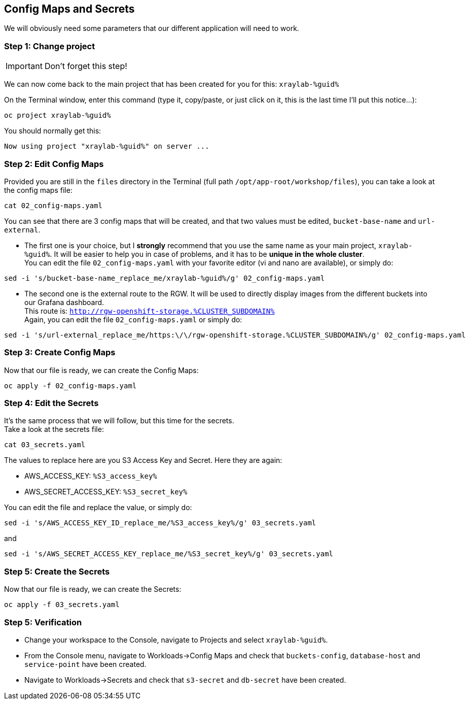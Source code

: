 :GUID: %guid%
:OCP_USERNAME: %ocp_username%
:markup-in-source: verbatim,attributes,quotes
:CLUSTER_SUBDOMAIN: %CLUSTER_SUBDOMAIN%
:ACCESS_KEY: %S3_access_key%
:SECRET_KEY: %S3_secret_key%

== Config Maps and Secrets

We will obviously need some parameters that our different application will need to work.

=== Step 1: Change project

IMPORTANT: Don't forget this step!

We can now come back to the main project that has been created for you for this: `xraylab-{GUID}`

On the Terminal window, enter this command (type it, copy/paste, or just click on it, this is the last time I'll put this notice...):

[source,bash,subs="{markup-in-source}",role=execute]
----
oc project xraylab-{GUID}
----

You should normally get this:
[source,bash,subs="{markup-in-source}"]
----
Now using project "xraylab-{GUID}" on server ...
----


=== Step 2: Edit Config Maps

Provided you are still in the `files` directory in the Terminal (full path `/opt/app-root/workshop/files`), you can take a look at the config maps file:

[source,bash,subs="{markup-in-source}",role=execute]
----
cat 02_config-maps.yaml
----

You can see that there are 3 config maps that will be created, and that two values must be edited, `bucket-base-name` and `url-external`.

* The first one is your choice, but I *strongly* recommend that you use the same name as your main project, `xraylab-{GUID}`. It will be easier to help you in case of problems, and it has to be *unique in the whole cluster*. +
You can edit the file `02_config-maps.yaml` with your favorite editor (vi and nano are available), or simply do:

[source,bash,subs="{markup-in-source}",role=execute]
----
sed -i 's/bucket-base-name_replace_me/xraylab-{GUID}/g' 02_config-maps.yaml
----

* The second one is the external route to the RGW. It will be used to directly display images from the different buckets into our Grafana dashboard. +
This route is: `http://rgw-openshift-storage.{CLUSTER_SUBDOMAIN}` +
Again, you can edit the file `02_config-maps.yaml` or simply do:

[source,bash,subs="{markup-in-source}",role=execute]
----
sed -i 's/url-external_replace_me/https:\/\/rgw-openshift-storage.{CLUSTER_SUBDOMAIN}/g' 02_config-maps.yaml
----

=== Step 3: Create Config Maps

Now that our file is ready, we can create the Config Maps:

[source,bash,subs="{markup-in-source}",role=execute]
----
oc apply -f 02_config-maps.yaml
----

=== Step 4: Edit the Secrets

It's the same process that we will follow, but this time for the secrets. +
Take a look at the secrets file:

[source,bash,subs="{markup-in-source}",role=execute]
----
cat 03_secrets.yaml
----

The values to replace here are you S3 Access Key and Secret. Here they are again: +

* AWS_ACCESS_KEY: `{ACCESS_KEY}`
* AWS_SECRET_ACCESS_KEY: `{SECRET_KEY}`

You can edit the file and replace the value, or simply do:

[source,bash,subs="{markup-in-source}",role=execute]
----
sed -i 's/AWS_ACCESS_KEY_ID_replace_me/{ACCESS_KEY}/g' 03_secrets.yaml
----

and

[source,bash,subs="{markup-in-source}",role=execute]
----
sed -i 's/AWS_SECRET_ACCESS_KEY_replace_me/{SECRET_KEY}/g' 03_secrets.yaml
----

=== Step 5: Create the Secrets

Now that our file is ready, we can create the Secrets:

[source,bash,subs="{markup-in-source}",role=execute]
----
oc apply -f 03_secrets.yaml
----

=== Step 5: Verification

* Change your workspace to the Console, navigate to Projects and select `xraylab-{GUID}`.

* From the Console menu, navigate to Workloads->Config Maps and check that `buckets-config`, `database-host` and `service-point` have been created.

* Navigate to Workloads->Secrets and check that `s3-secret` and `db-secret` have been created.

